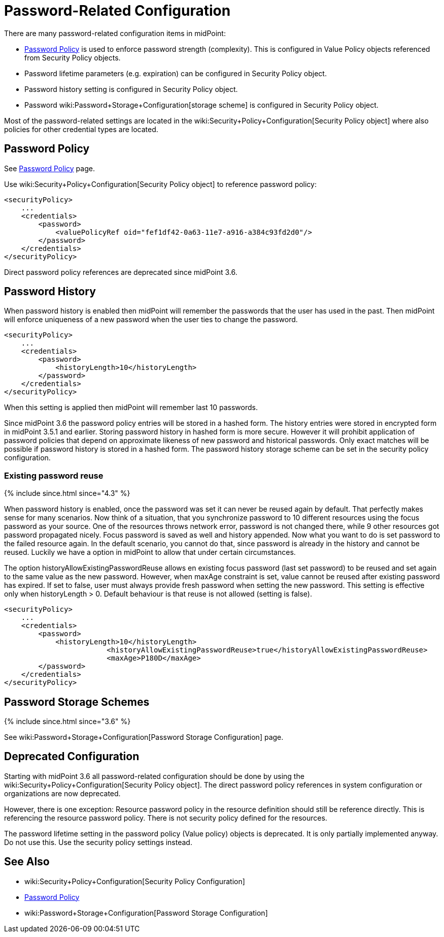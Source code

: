 = Password-Related Configuration
:page-wiki-name: Password-Related Configuration
:page-wiki-id: 24085525
:page-wiki-metadata-create-user: semancik
:page-wiki-metadata-create-date: 2017-03-16T16:48:11.424+01:00
:page-wiki-metadata-modify-user: martin.lizner
:page-wiki-metadata-modify-date: 2021-02-25T18:09:45.828+01:00
:page-upkeep-status: yellow

There are many password-related configuration items in midPoint:

* xref:/midpoint/reference/security/credentials/password-policy/[Password Policy] is used to enforce password strength (complexity).
This is configured in Value Policy objects referenced from Security Policy objects.

* Password lifetime parameters (e.g. expiration) can be configured in Security Policy object.

* Password history setting is configured in Security Policy object.

* Password wiki:Password+Storage+Configuration[storage scheme] is configured in Security Policy object.

Most of the password-related settings are located in the wiki:Security+Policy+Configuration[Security Policy object] where also policies for other credential types are located.


== Password Policy

See xref:/midpoint/reference/security/credentials/password-policy/[Password Policy] page.

Use wiki:Security+Policy+Configuration[Security Policy object] to reference password policy:

[source,xml]
----
<securityPolicy>
    ...
    <credentials>
        <password>
            <valuePolicyRef oid="fef1df42-0a63-11e7-a916-a384c93fd2d0"/>
        </password>
    </credentials>
</securityPolicy>
----

Direct password policy references are deprecated since midPoint 3.6.


== Password History

When password history is enabled then midPoint will remember the passwords that the user has used in the past.
Then midPoint will enforce uniqueness of a new password when the user ties to change the password.

[source,xml]
----
<securityPolicy>
    ...
    <credentials>
        <password>
            <historyLength>10</historyLength>
        </password>
    </credentials>
</securityPolicy>
----

When this setting is applied then midPoint will remember last 10 passwords.

Since midPoint 3.6 the password policy entries will be stored in a hashed form.
The history entries were stored in encrypted form in midPoint 3.5.1 and earlier.
Storing password history in hashed form is more secure.
However it will prohibit application of password policies that depend on approximate likeness of new password and historical passwords.
Only exact matches will be possible if password history is stored in a hashed form.
The password history storage scheme can be set in the security policy configuration.


=== Existing password reuse

++++
{% include since.html since="4.3" %}
++++


When password history is enabled, once the password was set it can never be reused again by default.
That perfectly makes sense for many scenarios.
Now think of a situation, that you synchronize password to 10 different resources using the focus password as your source.
One of the resources throws network error, password is not changed there, while 9 other resources got password propagated nicely.
Focus password is saved as well and history appended.
Now what you want to do is set password to the failed resource again.
In the default scenario, you cannot do that, since password is already in the history and cannot be reused.
Luckily we have a option in midPoint to allow that under certain circumstances.

The option historyAllowExistingPasswordReuse allows en existing focus password (last set password) to be reused and set again to the same value as the new password.
However, when maxAge constraint is set, value cannot be reused after existing password has expired.
If set to false, user must always provide fresh password when setting the new password.
This setting is effective only when historyLength > 0. Default behaviour is that reuse is not allowed (setting is false).

[source,xml]
----
<securityPolicy>
    ...
    <credentials>
        <password>
            <historyLength>10</historyLength>
			<historyAllowExistingPasswordReuse>true</historyAllowExistingPasswordReuse>
			<maxAge>P180D</maxAge>
        </password>
    </credentials>
</securityPolicy>
----


== Password Storage Schemes

++++
{% include since.html since="3.6" %}
++++


See wiki:Password+Storage+Configuration[Password Storage Configuration] page.


== Deprecated Configuration

Starting with midPoint 3.6 all password-related configuration should be done by using the wiki:Security+Policy+Configuration[Security Policy object]. The direct password policy references in system configuration or organizations are now deprecated.

However, there is one exception: Resource password policy in the resource definition should still be reference directly.
This is referencing the resource password policy.
There is not security policy defined for the resources.

The password lifetime setting in the password policy (Value policy) objects is deprecated.
It is only partially implemented anyway.
Do not use this.
Use the security policy settings instead.


== See Also

* wiki:Security+Policy+Configuration[Security Policy Configuration]

* xref:/midpoint/reference/security/credentials/password-policy/[Password Policy]

* wiki:Password+Storage+Configuration[Password Storage Configuration]
